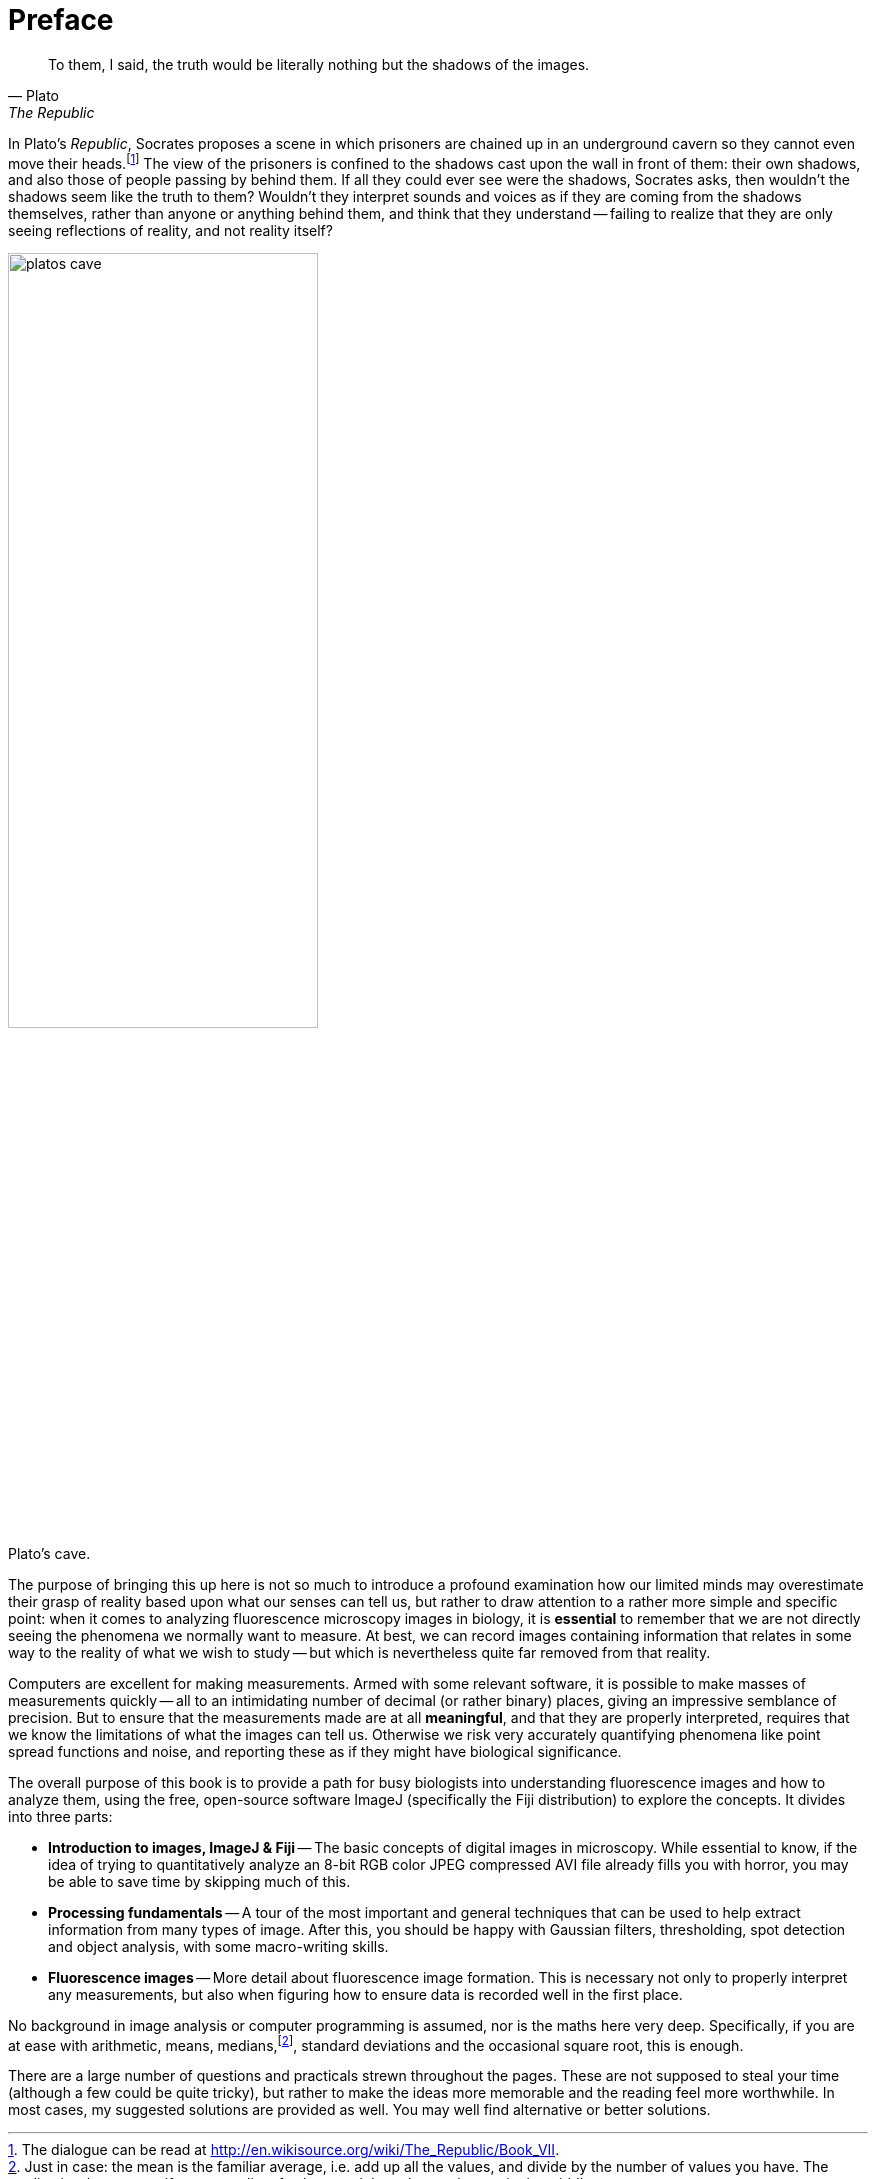 = Preface

[quote, Plato, The Republic]
____
To them, I said, the truth would be literally nothing but the shadows of the images.
____

In Plato's _Republic_, Socrates proposes a scene in which prisoners are chained up in an underground cavern so they cannot even move their heads.footnote:[The dialogue can be read at http://en.wikisource.org/wiki/The_Republic/Book_VII.]  The view of the prisoners is confined to the shadows cast upon the wall in front of them: their own shadows, and also those of people passing by behind them.  If all they could ever see were the shadows, Socrates asks, then wouldn't the shadows seem like the truth to them?  Wouldn't they interpret sounds and voices as if they are coming from the shadows themselves, rather than anyone or anything behind them, and think that they understand -- failing to realize that they are only seeing reflections of reality, and not reality itself?

image::images/platos_cave.jpg[width=60%, title="Plato's cave.", caption="", align="center"]

The purpose of bringing this up here is not so much to introduce a profound examination how our limited minds may overestimate their grasp of reality based upon what our senses can tell us, but rather to draw attention to a rather more simple and specific point: when it comes to analyzing fluorescence microscopy images in biology, it is **essential** to remember that we are not directly seeing the phenomena we normally want to measure.  At best, we can record images containing information that relates in some way to the reality of what we wish to study -- but which is nevertheless quite far removed from that reality.

Computers are excellent for making measurements.  Armed with some relevant software, it is possible to make masses of measurements quickly -- all to an intimidating number of decimal (or rather binary) places, giving an impressive semblance of precision.  But to ensure that the measurements made are at all **meaningful**, and that they are properly interpreted, requires that we know the limitations of what the images can tell us.  Otherwise we risk very accurately quantifying phenomena like point spread functions and noise, and reporting these as if they might have biological significance.

The overall purpose of this book is to provide a path for busy biologists into understanding fluorescence images and how to analyze them, using the free, open-source software ImageJ (specifically the Fiji distribution) to explore the concepts.  It divides into three parts:

* **Introduction to images, ImageJ & Fiji** -- The basic concepts of digital images in microscopy.  While essential to know, if the idea of trying to quantitatively analyze an 8-bit RGB color JPEG compressed AVI file already fills you with horror, you may be able to save time by skipping much of this.
* **Processing fundamentals** -- A tour of the most important and general techniques that can be used to help extract information from many types of image.  After this, you should be happy with Gaussian filters, thresholding, spot detection and object analysis, with some macro-writing skills.
* **Fluorescence images** -- More detail about fluorescence image formation.  This is necessary not only to properly interpret any measurements, but also when figuring how to ensure data is recorded well in the first place.

No background in image analysis or computer programming is assumed, nor is the maths here very deep.  Specifically, if you are at ease with arithmetic, means, medians,footnote:[Just in case: the mean is the familiar average, i.e. add up all the values, and divide by the number of values you have.  The median is what you get if you sort a list of values, and then choose the one in the middle], standard deviations and the occasional square root, this is enough.

There are a large number of questions and practicals strewn throughout the pages.  These are not supposed to steal your time (although a few could be quite tricky), but rather to make the ideas more memorable and the reading feel more worthwhile.  In most cases, my suggested solutions are provided as well.  You may well find alternative or better solutions.
